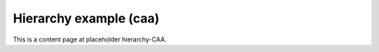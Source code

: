 Hierarchy example (caa)
=======================

This is a content page at placeholder hierarchy-CAA.
